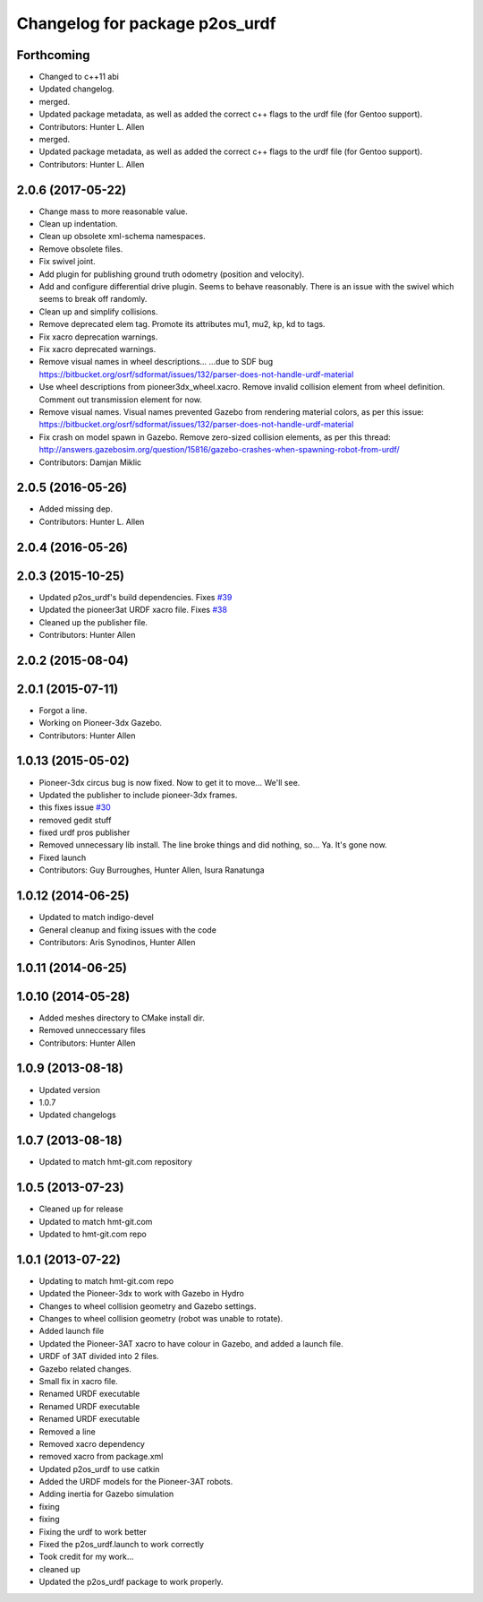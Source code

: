 ^^^^^^^^^^^^^^^^^^^^^^^^^^^^^^^
Changelog for package p2os_urdf
^^^^^^^^^^^^^^^^^^^^^^^^^^^^^^^

Forthcoming
-----------
* Changed to c++11 abi
* Updated changelog.
* merged.
* Updated package metadata, as well as added the correct c++ flags to the urdf file (for Gentoo support).
* Contributors: Hunter L. Allen

* merged.
* Updated package metadata, as well as added the correct c++ flags to the urdf file (for Gentoo support).
* Contributors: Hunter L. Allen

2.0.6 (2017-05-22)
------------------
* Change mass to more reasonable value.
* Clean up indentation.
* Clean up obsolete xml-schema namespaces.
* Remove obsolete files.
* Fix swivel joint.
* Add plugin for publishing ground truth odometry (position and velocity).
* Add and configure differential drive plugin.
  Seems to behave reasonably.
  There is an issue with the swivel which seems to break off randomly.
* Clean up and simplify collisions.
* Remove deprecated elem tag.
  Promote its attributes mu1, mu2, kp, kd to tags.
* Fix xacro deprecation warnings.
* Fix xacro deprecated warnings.
* Remove visual names in wheel descriptions...
  ...due to SDF bug https://bitbucket.org/osrf/sdformat/issues/132/parser-does-not-handle-urdf-material
* Use wheel descriptions from pioneer3dx_wheel.xacro.
  Remove invalid collision element from wheel definition.
  Comment out transmission element for now.
* Remove visual names.
  Visual names prevented Gazebo from rendering material colors, as per this issue: https://bitbucket.org/osrf/sdformat/issues/132/parser-does-not-handle-urdf-material
* Fix crash on model spawn in Gazebo.
  Remove zero-sized collision elements, as per this thread: http://answers.gazebosim.org/question/15816/gazebo-crashes-when-spawning-robot-from-urdf/
* Contributors: Damjan Miklic

2.0.5 (2016-05-26)
------------------
* Added missing dep.
* Contributors: Hunter L. Allen

2.0.4 (2016-05-26)
------------------

2.0.3 (2015-10-25)
------------------
* Updated p2os_urdf's build dependencies. Fixes `#39 <https://github.com/allenh1/p2os/issues/39>`_
* Updated the pioneer3at URDF xacro file. Fixes `#38 <https://github.com/allenh1/p2os/issues/38>`_
* Cleaned up the publisher file.
* Contributors: Hunter Allen

2.0.2 (2015-08-04)
------------------

2.0.1 (2015-07-11)
------------------
* Forgot a line.
* Working on Pioneer-3dx Gazebo.
* Contributors: Hunter Allen

1.0.13 (2015-05-02)
-------------------
* Pioneer-3dx circus bug is now fixed. Now to get it to move... We'll see.
* Updated the publisher to include pioneer-3dx frames.
* this fixes issue `#30 <https://github.com/allenh1/p2os/issues/30>`_
* removed gedit stuff
* fixed urdf pros publisher
* Removed unnecessary lib install.
  The line broke things and did nothing, so... Ya. It's gone now.
* Fixed launch
* Contributors: Guy Burroughes, Hunter Allen, Isura Ranatunga

1.0.12 (2014-06-25)
-------------------
* Updated to match indigo-devel
* General cleanup and fixing issues with the code
* Contributors: Aris Synodinos, Hunter Allen

1.0.11 (2014-06-25)
-------------------

1.0.10 (2014-05-28)
-------------------
* Added meshes directory to CMake install dir.
* Removed unneccessary files
* Contributors: Hunter Allen

1.0.9 (2013-08-18)
------------------
* Updated version
* 1.0.7
* Updated changelogs

1.0.7 (2013-08-18)
------------------

* Updated to match hmt-git.com repository

1.0.5 (2013-07-23)
------------------
* Cleaned up for release

* Updated to match hmt-git.com

* Updated to hmt-git.com repo

1.0.1 (2013-07-22)
------------------
* Updating to match hmt-git.com repo
* Updated the Pioneer-3dx to work with Gazebo in Hydro
* Changes to wheel collision geometry and Gazebo settings.
* Changes to wheel collision geometry (robot was unable to rotate).
* Added launch file
* Updated the Pioneer-3AT xacro to have colour in Gazebo, and added a launch file.
* URDF of 3AT divided into 2 files.
* Gazebo related changes.
* Small fix in xacro file.
* Renamed URDF executable
* Renamed URDF executable
* Renamed URDF executable
* Removed a line
* Removed xacro dependency
* removed xacro from package.xml
* Updated p2os_urdf to use catkin
* Added the URDF models for the Pioneer-3AT robots.
* Adding inertia for Gazebo simulation
* fixing
* fixing
* Fixing the urdf to work better
* Fixed the p2os_urdf.launch to work correctly
* Took credit for my work...
* cleaned up
* Updated the p2os_urdf package to work properly.
